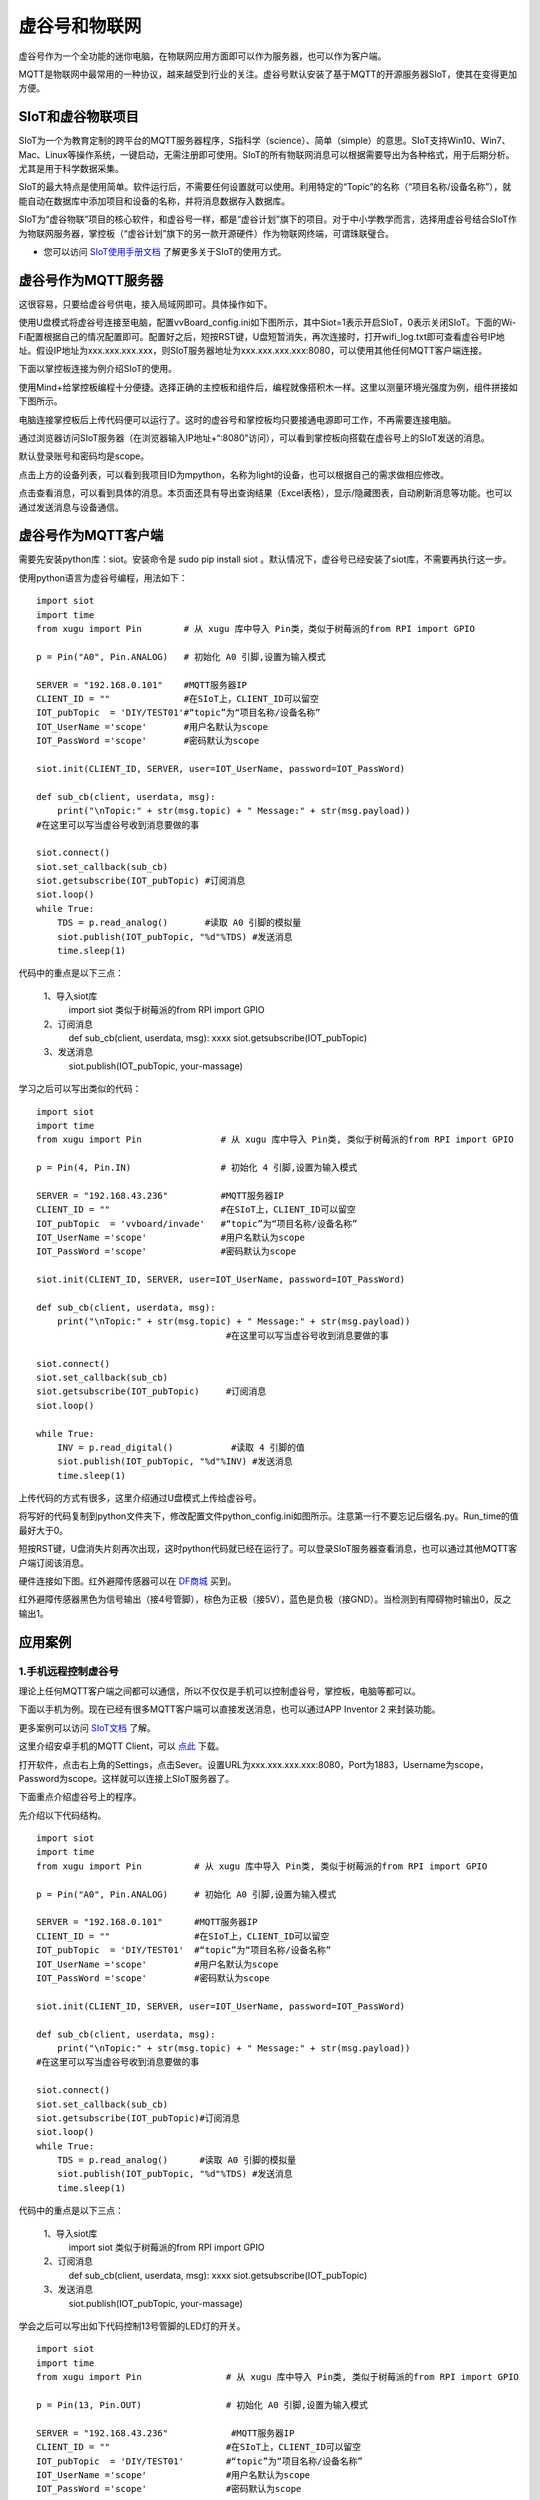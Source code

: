 
虚谷号和物联网
==============================

虚谷号作为一个全功能的迷你电脑，在物联网应用方面即可以作为服务器，也可以作为客户端。

MQTT是物联网中最常用的一种协议，越来越受到行业的关注。虚谷号默认安装了基于MQTT的开源服务器SIoT，使其在变得更加方便。


-----------------------------
SIoT和虚谷物联项目
-----------------------------

SIoT为一个为教育定制的跨平台的MQTT服务器程序，S指科学（science）、简单（simple）的意思。SIoT支持Win10、Win7、Mac、Linux等操作系统，一键启动，无需注册即可使用。SIoT的所有物联网消息可以根据需要导出为各种格式，用于后期分析。尤其是用于科学数据采集。

SIoT的最大特点是使用简单。软件运行后，不需要任何设置就可以使用。利用特定的“Topic”的名称（“项目名称/设备名称”），就能自动在数据库中添加项目和设备的名称，并将消息数据存入数据库。

SIoT为“虚谷物联”项目的核心软件，和虚谷号一样，都是“虚谷计划”旗下的项目。对于中小学教学而言，选择用虚谷号结合SIoT作为物联网服务器，掌控板（“虚谷计划”旗下的另一款开源硬件）作为物联网终端，可谓珠联璧合。

- 您可以访问 `SIoT使用手册文档 <https://siot.readthedocs.io/zh_CN/latest/>`_ 了解更多关于SIoT的使用方式。

.. image:: ../images/06/iot01.png



---------------------------------
虚谷号作为MQTT服务器
---------------------------------

这很容易，只要给虚谷号供电，接入局域网即可。具体操作如下。

使用U盘模式将虚谷号连接至电脑，配置vvBoard_config.ini如下图所示，其中Siot=1表示开启SIoT，0表示关闭SIoT。下面的Wi-Fi配置根据自己的情况配置即可。配置好之后，短按RST键，U盘短暂消失，再次连接时，打开wifi_log.txt即可查看虚谷号IP地址。假设IP地址为xxx.xxx.xxx.xxx，则SIoT服务器地址为xxx.xxx.xxx.xxx:8080，可以使用其他任何MQTT客户端连接。

.. image:: ../images/06/6.2_config.JPG

.. image:: ../images/06/6.2_ip.JPG

下面以掌控板连接为例介绍SIoT的使用。

使用Mind+给掌控板编程十分便捷。选择正确的主控板和组件后，编程就像搭积木一样。这里以测量环境光强度为例，组件拼接如下图所示。

.. image:: ../images/06/6.2_mpython_mindplus_code.JPG

电脑连接掌控板后上传代码便可以运行了。这时的虚谷号和掌控板均只要接通电源即可工作，不再需要连接电脑。

.. image:: ../images/06/6.2-mpythonx.PNG

通过浏览器访问SIoT服务器（在浏览器输入IP地址+“:8080”访问），可以看到掌控板向搭载在虚谷号上的SIoT发送的消息。

.. image:: ../images/06/6.2_login.JPG

默认登录账号和密码均是scope。

点击上方的设备列表，可以看到我项目ID为mpython，名称为light的设备，也可以根据自己的需求做相应修改。

.. image:: ../images/06/6.2_devices.JPG

点击查看消息，可以看到具体的消息。本页面还具有导出查询结果（Excel表格），显示/隐藏图表，自动刷新消息等功能。也可以通过发送消息与设备通信。

.. image:: ../images/06/6.2_details.JPG


---------------------------------
虚谷号作为MQTT客户端
---------------------------------

需要先安装python库：siot。安装命令是 sudo pip install siot 。默认情况下，虚谷号已经安装了siot库，不需要再执行这一步。

.. image:: ../images/06/6.2_install_siot.JPG

使用python语言为虚谷号编程，用法如下：

::

	import siot
	import time
	from xugu import Pin        # 从 xugu 库中导入 Pin类，类似于树莓派的from RPI import GPIO

	p = Pin("A0", Pin.ANALOG)   # 初始化 A0 引脚,设置为输入模式

	SERVER = "192.168.0.101"    #MQTT服务器IP
	CLIENT_ID = ""              #在SIoT上，CLIENT_ID可以留空
	IOT_pubTopic  = 'DIY/TEST01'#“topic”为“项目名称/设备名称”
	IOT_UserName ='scope'       #用户名默认为scope
	IOT_PassWord ='scope'       #密码默认为scope

	siot.init(CLIENT_ID, SERVER, user=IOT_UserName, password=IOT_PassWord)
 
	def sub_cb(client, userdata, msg):
  	    print("\nTopic:" + str(msg.topic) + " Message:" + str(msg.payload))
        #在这里可以写当虚谷号收到消息要做的事
    
	siot.connect()
	siot.set_callback(sub_cb)
	siot.getsubscribe(IOT_pubTopic) #订阅消息
	siot.loop()
	while True:
  	    TDS = p.read_analog()       #读取 A0 引脚的模拟量
  	    siot.publish(IOT_pubTopic, "%d"%TDS) #发送消息
  	    time.sleep(1)

代码中的重点是以下三点：

 1、导入siot库
   import siot  
   类似于树莓派的from RPI import GPIO

 2、订阅消息
   def sub_cb(client, userdata, msg): xxxx
   siot.getsubscribe(IOT_pubTopic) 
   
 3、发送消息
   siot.publish(IOT_pubTopic, your-massage)
   
学习之后可以写出类似的代码：
::

	import siot
	import time
	from xugu import Pin               # 从 xugu 库中导入 Pin类, 类似于树莓派的from RPI import GPIO

	p = Pin(4, Pin.IN)                 # 初始化 4 引脚,设置为输入模式

	SERVER = "192.168.43.236"          #MQTT服务器IP
	CLIENT_ID = ""                     #在SIoT上，CLIENT_ID可以留空
	IOT_pubTopic  = 'vvboard/invade'   #“topic”为“项目名称/设备名称”
	IOT_UserName ='scope'              #用户名默认为scope
	IOT_PassWord ='scope'              #密码默认为scope

	siot.init(CLIENT_ID, SERVER, user=IOT_UserName, password=IOT_PassWord)
 
	def sub_cb(client, userdata, msg):
  	    print("\nTopic:" + str(msg.topic) + " Message:" + str(msg.payload))
                                            #在这里可以写当虚谷号收到消息要做的事
    
	siot.connect()
	siot.set_callback(sub_cb)
	siot.getsubscribe(IOT_pubTopic)     #订阅消息
	siot.loop()
	
	while True:
  	    INV = p.read_digital()           #读取 4 引脚的值
  	    siot.publish(IOT_pubTopic, "%d"%INV) #发送消息
  	    time.sleep(1)


上传代码的方式有很多，这里介绍通过U盘模式上传给虚谷号。

将写好的代码复制到python文件夹下，修改配置文件python_config.ini如图所示。注意第一行不要忘记后缀名.py。Run_time的值最好大于0。

.. image:: ../images/06/6.2-python-conf.JPG

短按RST键，U盘消失片刻再次出现，这时python代码就已经在运行了。可以登录SIoT服务器查看消息，也可以通过其他MQTT客户端订阅该消息。

.. image:: ../images/06/6.2-invade-details.JPG

硬件连接如下图。红外避障传感器可以在 `DF商城 <https://www.dfrobot.com.cn/goods-283.html>`_ 买到。

.. image:: ../images/06/6.2-invadetest-dev.PNG

红外避障传感器黑色为信号输出（接4号管脚），棕色为正极（接5V），蓝色是负极（接GND）。当检测到有障碍物时输出0，反之输出1。


---------------------------
应用案例
---------------------------

1.手机远程控制虚谷号
++++++++++++++++++++++++++

理论上任何MQTT客户端之间都可以通信，所以不仅仅是手机可以控制虚谷号，掌控板，电脑等都可以。

下面以手机为例。现在已经有很多MQTT客户端可以直接发送消息，也可以通过APP Inventor 2 来封装功能。

更多案例可以访问 `SIoT文档 <https://siot.readthedocs.io/zh_CN/latest/demo/07_Appinventor.html>`_ 了解。

这里介绍安卓手机的MQTT Client，可以 `点此 <http://www.mdpda.com/app/apk7623192.html>`_ 下载。

打开软件，点击右上角的Settings，点击Sever。设置URL为xxx.xxx.xxx.xxx:8080，Port为1883，Username为scope，Password为scope。这样就可以连接上SIoT服务器了。

.. image:: ../images/06/6.2-client-settings.jpg

下面重点介绍虚谷号上的程序。

先介绍以下代码结构。

::

	import siot
	import time
	from xugu import Pin          # 从 xugu 库中导入 Pin类, 类似于树莓派的from RPI import GPIO

	p = Pin("A0", Pin.ANALOG)     # 初始化 A0 引脚,设置为输入模式

	SERVER = "192.168.0.101"      #MQTT服务器IP
	CLIENT_ID = ""                #在SIoT上，CLIENT_ID可以留空
	IOT_pubTopic  = 'DIY/TEST01'  #“topic”为“项目名称/设备名称”
	IOT_UserName ='scope'         #用户名默认为scope
	IOT_PassWord ='scope'         #密码默认为scope

	siot.init(CLIENT_ID, SERVER, user=IOT_UserName, password=IOT_PassWord)
 
	def sub_cb(client, userdata, msg):
  	    print("\nTopic:" + str(msg.topic) + " Message:" + str(msg.payload))
        #在这里可以写当虚谷号收到消息要做的事
    
	siot.connect()
	siot.set_callback(sub_cb)
	siot.getsubscribe(IOT_pubTopic)#订阅消息
	siot.loop()
	while True:
  	    TDS = p.read_analog()      #读取 A0 引脚的模拟量
  	    siot.publish(IOT_pubTopic, "%d"%TDS) #发送消息
  	    time.sleep(1)

代码中的重点是以下三点：

 1、导入siot库
   import siot
   类似于树莓派的from RPI import GPIO

 2、订阅消息
   def sub_cb(client, userdata, msg): xxxx
   siot.getsubscribe(IOT_pubTopic) 
   
 3、发送消息
   siot.publish(IOT_pubTopic, your-massage)

学会之后可以写出如下代码控制13号管脚的LED灯的开关。
::

	import siot
	import time
	from xugu import Pin                # 从 xugu 库中导入 Pin类, 类似于树莓派的from RPI import GPIO
	
	p = Pin(13, Pin.OUT)                # 初始化 A0 引脚,设置为输入模式
	
	SERVER = "192.168.43.236"            #MQTT服务器IP
	CLIENT_ID = ""                      #在SIoT上，CLIENT_ID可以留空
	IOT_pubTopic  = 'DIY/TEST01'        #“topic”为“项目名称/设备名称”
	IOT_UserName ='scope'               #用户名默认为scope
	IOT_PassWord ='scope'               #密码默认为scope
	
	siot.init(CLIENT_ID, SERVER, user=IOT_UserName, password=IOT_PassWord)

	def sub_cb(client, userdata, msg):  #接受到手机消息，1表示开灯，0表示关灯
	    global state                    #将state指向全局变量的那个state
	    if(int(msg.payload)==1):        #注意使用int将值转换为数值型，才可以比较
		state=1
	    if(int(msg.payload)==0):
		state=0

	siot.connect()
	siot.set_callback(sub_cb)
	siot.getsubscribe(IOT_pubTopic)      #订阅消息
	siot.loop()
	
	state=0                              #声明变量
	
	while True:
	    p.write_digital(state)           #1表示开灯，0表示关灯
	    time.sleep(1)
	   
- 这里要注意state要声明为global全局变量，否则在函数内修改变量的值将不起作用。

.. image:: ../images/06/6.2-client-send.jpg


2.科学观察助手
++++++++++++++++++++++++++

狄勇老师给出了一个很好的案例，可以访问 `虚谷号让食盐在水中的扩散过程“可见” <https://vvboard.readthedocs.io/zh/latest/09.case/9.5-science.html>`_ 了解详情。

这里给出一个检测狗狗进出门的案例。

.. image:: ../images/06/6.2-doghouse.jpg

我们可以考虑狗狗进出门时会发生改变的物理量。其中狗狗离门的距离一定会改变，于是我们确定了物理量为距离，与之对应的传感器也有很多，这里我们选择红外避障传感器为例。接线图如图所示，值得注意的是红外避障传感器黑色为信号输出（接4号管脚），棕色为正极（接5V），蓝色是负极（接GND）。当检测到有障碍物时输出0，反之输出1。

.. image:: ../images/06/6.2-invadetest-dev.PNG

和上面介绍的类似，我们使用python给虚谷号编程，代码如下。

::

	import siot
	import time
	from xugu import Pin               # 从 xugu 库中导入 Pin类, 类似于树莓派的from RPI import GPIO

	p = Pin(4, Pin.IN)                 # 初始化 4 引脚,设置为输入模式

	SERVER = "192.168.43.236"          #MQTT服务器IP
	CLIENT_ID = ""                     #在SIoT上，CLIENT_ID可以留空
	IOT_pubTopic  = 'vvboard/invade'   #“topic”为“项目名称/设备名称”
	IOT_UserName ='scope'              #用户名默认为scope
	IOT_PassWord ='scope'              #密码默认为scope

	siot.init(CLIENT_ID, SERVER, user=IOT_UserName, password=IOT_PassWord)
 
	def sub_cb(client, userdata, msg):
  	    print("\nTopic:" + str(msg.topic) + " Message:" + str(msg.payload))
                                            #在这里可以写当虚谷号收到消息要做的事
    
	siot.connect()
	siot.set_callback(sub_cb)
	siot.getsubscribe(IOT_pubTopic)     #订阅消息
	siot.loop()
	
	while True:
  	    INV = p.read_digital()           #读取 4 引脚的值
  	    siot.publish(IOT_pubTopic, "%d"%INV) #发送消息
  	    time.sleep(1)

上传代码可以通过U盘模式将代码拷贝至python文件夹下，短按RST键，程序便开始运行。可以通过SIoT服务器界面查看结果。这种方法在虚谷号开机即开始运行，直至断电。但是我们更希望可以在规定的时间运行这段代码。下面介绍使用Jupyter运行代码的方法。

Jupyter是一个交互式笔记本，支持运行 40 多种编程语言。虚谷号预装了Jupyter，并且可以通过U盘模式下的快捷方式直接在浏览器打开。

Jupyter的地址是虚谷号在局域网中的IP地址加上端口号8888，即xxx.xxx.xxx.xxx:8888。默认登录密码为scope。登录后web页面会列出虚谷号的文件目录。

.. image:: ../images/06/6.2-jupyter-login.JPG

提前将之前编写的xxx.py文件传虚谷号（我使用的方法是用U盘拷贝文件），然后在Jupyter中进入该路径，点击"新建——Python3"。在代码单元格中输入命令 %run xxx.py。xxx.py被执行后，开始加载相关模块并初始化，完成后就可以看到虚谷号上传和返回的数据了。

.. image:: ../images/06/6.2-jupyter-road.JPG

.. image:: ../images/06/6.2-jupyter-new.JPG

.. image:: ../images/06/6.2-jupyter-run1.JPG

.. image:: ../images/06/6.2-invade-details.JPG

当然也可以不在同一路径下新建ipynb文件，如果在其他路径下，需要写明run的文件的路径（直接路径或相对路径），例如 %run py-files/dog-door.py。

.. image:: ../images/06/6.2-jupyter-run2.JPG
